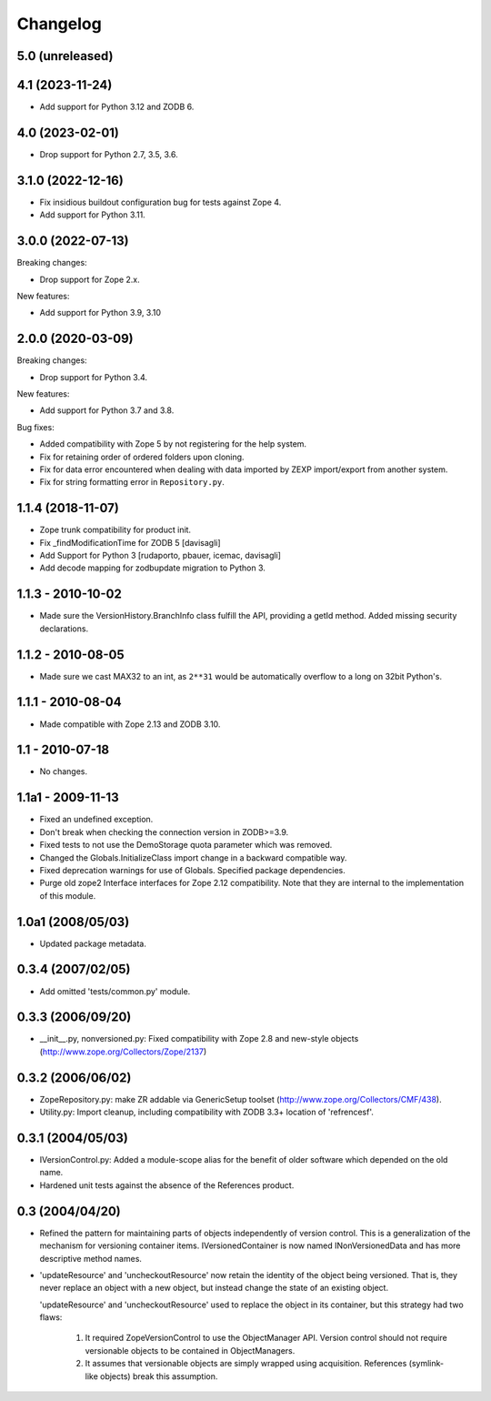 Changelog
=========

5.0 (unreleased)
----------------


4.1 (2023-11-24)
----------------

- Add support for Python 3.12 and ZODB 6.


4.0 (2023-02-01)
----------------

- Drop support for Python 2.7, 3.5, 3.6.


3.1.0 (2022-12-16)
------------------

- Fix insidious buildout configuration bug for tests against Zope 4.

- Add support for Python 3.11.


3.0.0 (2022-07-13)
------------------

Breaking changes:

- Drop support for Zope 2.x.

New features:

- Add support for Python 3.9, 3.10

2.0.0 (2020-03-09)
------------------

Breaking changes:

- Drop support for Python 3.4.

New features:

- Add support for Python 3.7 and 3.8.

Bug fixes:

- Added compatibility with Zope 5 by not registering for the help system.

- Fix for retaining order of ordered folders upon cloning.

- Fix for data error encountered when dealing with data imported by ZEXP import/export from another system.

- Fix for string formatting error in ``Repository.py``.


1.1.4 (2018-11-07)
------------------

- Zope trunk compatibility for product init.

- Fix _findModificationTime for ZODB 5
  [davisagli]

- Add Support for Python 3
  [rudaporto, pbauer, icemac, davisagli]

- Add decode mapping for zodbupdate migration to Python 3.


1.1.3 - 2010-10-02
------------------

- Made sure the VersionHistory.BranchInfo class fulfill the API,
  providing a getId method. Added missing security declarations.

1.1.2 - 2010-08-05
------------------

- Made sure we cast MAX32 to an int, as ``2**31`` would be automatically
  overflow to a long on 32bit Python's.

1.1.1 - 2010-08-04
------------------

- Made compatible with Zope 2.13 and ZODB 3.10.

1.1 - 2010-07-18
----------------

- No changes.

1.1a1 - 2009-11-13
------------------

- Fixed an undefined exception.

- Don't break when checking the connection version in ZODB>=3.9.

- Fixed tests to not use the DemoStorage quota parameter which was removed.

- Changed the Globals.InitializeClass import change in a backward compatible
  way.

- Fixed deprecation warnings for use of Globals. Specified package
  dependencies.

- Purge old zope2 Interface interfaces for Zope 2.12 compatibility. Note that
  they are internal to the implementation of this module.

1.0a1 (2008/05/03)
------------------

- Updated package metadata.

0.3.4 (2007/02/05)
------------------

- Add omitted 'tests/common.py' module.

0.3.3 (2006/09/20)
------------------

- __init__.py, nonversioned.py:  Fixed compatibility with Zope 2.8
  and new-style objects (http://www.zope.org/Collectors/Zope/2137)


0.3.2 (2006/06/02)
------------------

- ZopeRepository.py:  make ZR addable via GenericSetup toolset
  (http://www.zope.org/Collectors/CMF/438).

- Utility.py:  Import cleanup, including compatibility with ZODB 3.3+
  location of 'refrencesf'.


0.3.1 (2004/05/03)
------------------

- IVersionControl.py:  Added a module-scope alias for the benefit
  of older software which depended on the old name.

- Hardened unit tests against the absence of the References product.


0.3 (2004/04/20)
----------------

- Refined the pattern for maintaining parts of objects independently
  of version control.  This is a generalization of the mechanism for
  versioning container items.  IVersionedContainer is now named
  INonVersionedData and has more descriptive method names.

- 'updateResource' and 'uncheckoutResource' now retain the identity
  of the object being versioned.  That is, they never replace an
  object with a new object, but instead change the state of an
  existing object.

  'updateResource' and 'uncheckoutResource' used to replace the
  object in its container, but this strategy had two flaws:

    1. It required ZopeVersionControl to use the ObjectManager API.
       Version control should not require versionable objects to be
       contained in ObjectManagers.

    2. It assumes that versionable objects are simply wrapped using
       acquisition.  References (symlink-like objects) break this
       assumption.
